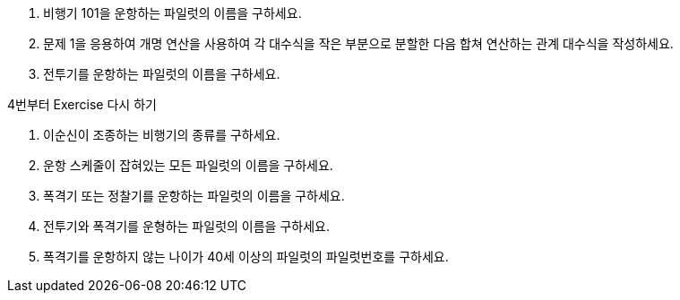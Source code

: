 1. 비행기 101을 운항하는 파일럿의 이름을 구하세요.

2. 문제 1을 응용하여 개명 연산을 사용하여 각 대수식을 작은 부분으로 분할한 다음 합쳐 연산하는 관계 대수식을 작성하세요.

3. 전투기를 운항하는 파일럿의 이름을 구하세요.

4번부터 Exercise 다시 하기

4. 이순신이 조종하는 비행기의 종류를 구하세요.

5. 운항 스케줄이 잡혀있는 모든 파일럿의 이름을 구하세요.

6. 폭격기 또는 정찰기를 운항하는 파일럿의 이름을 구하세요.

7. 전투기와 폭격기를 운형하는 파일럿의 이름을 구하세요.

8. 폭격기를 운항하지 않는 나이가 40세 이상의 파일럿의 파일럿번호를 구하세요.



